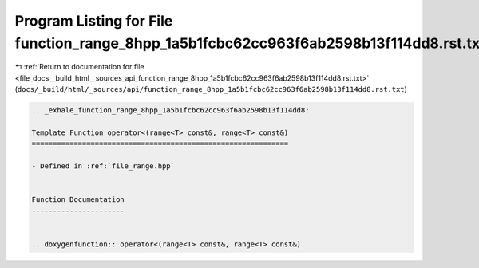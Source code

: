 
.. _program_listing_file_docs__build_html__sources_api_function_range_8hpp_1a5b1fcbc62cc963f6ab2598b13f114dd8.rst.txt:

Program Listing for File function_range_8hpp_1a5b1fcbc62cc963f6ab2598b13f114dd8.rst.txt
=======================================================================================

|exhale_lsh| :ref:`Return to documentation for file <file_docs__build_html__sources_api_function_range_8hpp_1a5b1fcbc62cc963f6ab2598b13f114dd8.rst.txt>` (``docs/_build/html/_sources/api/function_range_8hpp_1a5b1fcbc62cc963f6ab2598b13f114dd8.rst.txt``)

.. |exhale_lsh| unicode:: U+021B0 .. UPWARDS ARROW WITH TIP LEFTWARDS

.. code-block:: cpp

   .. _exhale_function_range_8hpp_1a5b1fcbc62cc963f6ab2598b13f114dd8:
   
   Template Function operator<(range<T> const&, range<T> const&)
   =============================================================
   
   - Defined in :ref:`file_range.hpp`
   
   
   Function Documentation
   ----------------------
   
   
   .. doxygenfunction:: operator<(range<T> const&, range<T> const&)

